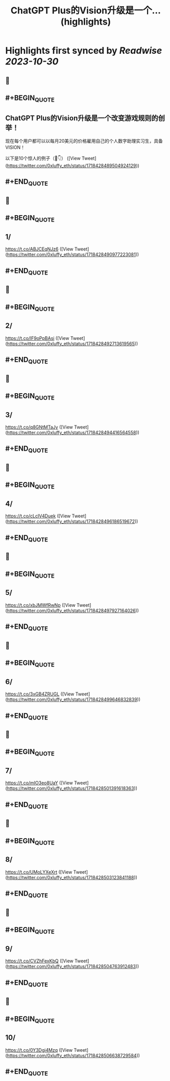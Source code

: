 :PROPERTIES:
:title: ChatGPT Plus的Vision升级是一个... (highlights)
:END:

:PROPERTIES:
:author: [[0xluffy_eth on Twitter]]
:full-title: "ChatGPT Plus的Vision升级是一个..."
:category: [[tweets]]
:url: https://twitter.com/0xluffy_eth/status/1718428489504924129
:END:

* Highlights first synced by [[Readwise]] [[2023-10-30]]
** 📌
** #+BEGIN_QUOTE
** ChatGPT Plus的Vision升级是一个改变游戏规则的创举！

现在每个用户都可以以每月20美元的价格雇用自己的个人数字助理实习生，具备VISION！

以下是10个惊人的例子（🧵👇）  ([View Tweet](https://twitter.com/0xluffy_eth/status/1718428489504924129))
** #+END_QUOTE
** 📌
** #+BEGIN_QUOTE
** 1/ 
https://t.co/ABJCEqNJz6  ([View Tweet](https://twitter.com/0xluffy_eth/status/1718428490977223081))
** #+END_QUOTE
** 📌
** #+BEGIN_QUOTE
** 2/
https://t.co/lF9oPpBAsi  ([View Tweet](https://twitter.com/0xluffy_eth/status/1718428492713619565))
** #+END_QUOTE
** 📌
** #+BEGIN_QUOTE
** 3/
https://t.co/q8GNtMTaJy  ([View Tweet](https://twitter.com/0xluffy_eth/status/1718428494416564558))
** #+END_QUOTE
** 📌
** #+BEGIN_QUOTE
** 4/
https://t.co/cLcIV4Duek  ([View Tweet](https://twitter.com/0xluffy_eth/status/1718428496186519672))
** #+END_QUOTE
** 📌
** #+BEGIN_QUOTE
** 5/
https://t.co/xbJMWfRwNp  ([View Tweet](https://twitter.com/0xluffy_eth/status/1718428497927164026))
** #+END_QUOTE
** 📌
** #+BEGIN_QUOTE
** 6/
https://t.co/3xGB4ZRUGL  ([View Tweet](https://twitter.com/0xluffy_eth/status/1718428499646832839))
** #+END_QUOTE
** 📌
** #+BEGIN_QUOTE
** 7/
https://t.co/mIO3eo8UaY  ([View Tweet](https://twitter.com/0xluffy_eth/status/1718428501391618363))
** #+END_QUOTE
** 📌
** #+BEGIN_QUOTE
** 8/
https://t.co/UMoLYXeXrt  ([View Tweet](https://twitter.com/0xluffy_eth/status/1718428503123841188))
** #+END_QUOTE
** 📌
** #+BEGIN_QUOTE
** 9/
https://t.co/CVZhFexKbQ  ([View Tweet](https://twitter.com/0xluffy_eth/status/1718428504763912483))
** #+END_QUOTE
** 📌
** #+BEGIN_QUOTE
** 10/
https://t.co/0Y3Dgi4Mzq  ([View Tweet](https://twitter.com/0xluffy_eth/status/1718428506638729584))
** #+END_QUOTE